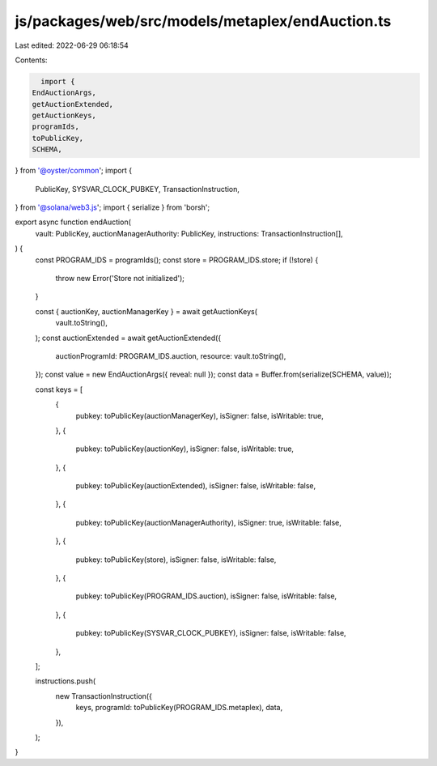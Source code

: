 js/packages/web/src/models/metaplex/endAuction.ts
=================================================

Last edited: 2022-06-29 06:18:54

Contents:

.. code-block:: ts

    import {
  EndAuctionArgs,
  getAuctionExtended,
  getAuctionKeys,
  programIds,
  toPublicKey,
  SCHEMA,
} from '@oyster/common';
import {
  PublicKey,
  SYSVAR_CLOCK_PUBKEY,
  TransactionInstruction,
} from '@solana/web3.js';
import { serialize } from 'borsh';

export async function endAuction(
  vault: PublicKey,
  auctionManagerAuthority: PublicKey,
  instructions: TransactionInstruction[],
) {
  const PROGRAM_IDS = programIds();
  const store = PROGRAM_IDS.store;
  if (!store) {
    throw new Error('Store not initialized');
  }

  const { auctionKey, auctionManagerKey } = await getAuctionKeys(
    vault.toString(),
  );
  const auctionExtended = await getAuctionExtended({
    auctionProgramId: PROGRAM_IDS.auction,
    resource: vault.toString(),
  });
  const value = new EndAuctionArgs({ reveal: null });
  const data = Buffer.from(serialize(SCHEMA, value));

  const keys = [
    {
      pubkey: toPublicKey(auctionManagerKey),
      isSigner: false,
      isWritable: true,
    },
    {
      pubkey: toPublicKey(auctionKey),
      isSigner: false,
      isWritable: true,
    },
    {
      pubkey: toPublicKey(auctionExtended),
      isSigner: false,
      isWritable: false,
    },
    {
      pubkey: toPublicKey(auctionManagerAuthority),
      isSigner: true,
      isWritable: false,
    },
    {
      pubkey: toPublicKey(store),
      isSigner: false,
      isWritable: false,
    },
    {
      pubkey: toPublicKey(PROGRAM_IDS.auction),
      isSigner: false,
      isWritable: false,
    },
    {
      pubkey: toPublicKey(SYSVAR_CLOCK_PUBKEY),
      isSigner: false,
      isWritable: false,
    },
  ];

  instructions.push(
    new TransactionInstruction({
      keys,
      programId: toPublicKey(PROGRAM_IDS.metaplex),
      data,
    }),
  );
}


